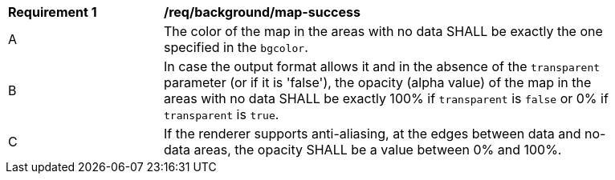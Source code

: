 [[req_background_map-success]]
[width="90%",cols="2,6a"]
|===
^|*Requirement {counter:req-id}* |*/req/background/map-success*
^|A |The color  of the map in the areas with no data SHALL be exactly the one specified in the `bgcolor`.
^|B |In case the output format allows it and in the absence of the `transparent` parameter (or if it is 'false'), the opacity (alpha value) of the map in the areas with no data SHALL be exactly 100% if `transparent` is `false` or 0% if `transparent` is `true`.
^|C |If the renderer supports anti-aliasing, at the edges between data and no-data areas, the opacity SHALL be a value between 0% and 100%.
|===
